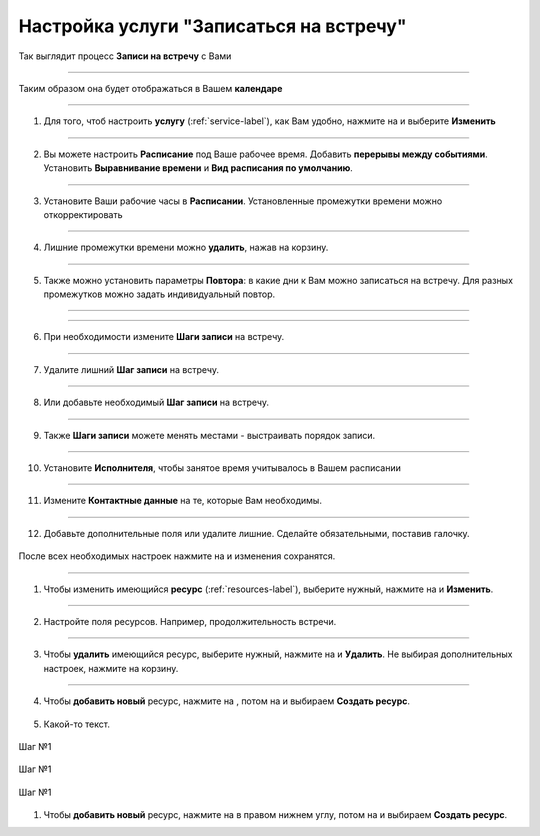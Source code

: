 ==================================
Настройка услуги "Записаться на встречу"
==================================


   .. |плюс| image:: media/plus.png
      :width: 21
      :alt: alternative text
   .. |контакт| image:: media/contact.png
      :width: 21
      :alt: alternative text
   .. |точка| image:: media/tochka.png
      :width: 21
      :alt: alternative text
   .. |элементы| image:: media/reserved.png
      :width: 21
      :alt: alternative text
   .. |галка| image:: media/galka.png
      :width: 21
      :alt: alternative text
   .. |визитка| image:: media/profile.png
      :width: 21
      :alt: alternative text
   .. |меню| image:: media/reserved.png
      :width: 21
      :alt: alternative text


Так выглядит процесс **Записи на встречу** с Вами

.. figure:: media/gif/zapis.gif
    :scale: 70 %
    :alt: alternate text
    :align: center

--------------------

Таким образом она будет отображаться в Вашем **календаре**

.. figure:: media/gif/calendar.png
    :scale: 53 %
    :alt: alternate text
    :align: center

--------------------

1. Для того, чтоб настроить **услугу** (:ref:`service-label`), как Вам удобно, нажмите на |точка| и выберите **Изменить**

.. figure:: media/gif/service_start1.png
    :scale: 53 %
    :alt: alternate text
    :align: center

--------------------

2. Вы можете настроить **Расписание** под Ваше рабочее время. Добавить **перерывы между событиями**. Установить **Выравнивание времени** и **Вид расписания по умолчанию**.

.. figure:: media/gif/editt_timetable.png
    :scale: 53 %
    :alt: alternate text
    :align: center

--------------------

3. Установите Ваши рабочие часы в  **Расписании**. Установленные промежутки времени можно откорректировать 

.. figure:: media/gif/add_timetable.png
    :scale: 53 %
    :alt: alternate text
    :align: center

--------------------

4. Лишние промежутки времени можно **удалить**, нажав на корзину.

.. figure:: media/gif/delete_extratime.png
    :scale: 53 %
    :alt: alternate text
    :align: center

--------------------

5. Также можно установить параметры **Повтора**: в какие дни к Вам можно записаться на встречу. Для разных промежутков можно задать индивидуальный повтор.

.. figure:: media/gif/edit_repeat.png
    :scale: 53 %
    :alt: alternate text
    :align: center

--------------------

.. figure:: media/gif/edit_frequency.png
    :scale: 53 %
    :alt: alternate text
    :align: center

--------------------

6. При необходимости измените **Шаги записи** на встречу.

.. figure:: media/gif/editt_steps.png
    :scale: 53 %
    :alt: alternate text
    :align: center

--------------------

7. Удалите лишний **Шаг записи** на встречу.

.. figure:: media/gif/delete_steps.png
    :scale: 53 %
    :alt: alternate text
    :align: center

--------------------

8. Или добавьте необходимый **Шаг записи** на встречу.

.. figure:: media/gif/add_steps.png
    :scale: 53 %
    :alt: alternate text
    :align: center

--------------------

9. Также **Шаги записи** можете менять местами - выстраивать порядок записи.

.. figure:: media/gif/up_steps.png
    :scale: 53 %
    :alt: alternate text
    :align: center

--------------------

10. Установите **Исполнителя**, чтобы занятое время учитывалось в Вашем расписании

.. figure:: media/gif/add_user.png
    :scale: 53 %
    :alt: alternate text
    :align: center

--------------------

11. Измените **Контактные данные** на те, которые Вам необходимы.
   
.. figure:: media/gif/editt_reginfo.png
    :scale: 53 %
    :alt: alternate text
    :align: center

--------------------

12. Добавьте дополнительные поля или удалите лишние. Сделайте обязательными, поставив галочку.
   
.. figure:: media/gif/delete_addsteps.png
    :scale: 53 %
    :alt: alternate text
    :align: center

После всех необходимых настроек нажмите на |галка| и изменения сохранятся.

--------------------

1. Чтобы изменить имеющийся **ресурс** (:ref:`resources-label`), выберите нужный, нажмите на |точка| и **Изменить**.

.. figure:: media/gif/editt_resource.png
    :scale: 53 %
    :alt: alternate text
    :align: center

--------------------

2. Настройте поля ресурсов. Например, продолжительность встречи.

.. figure:: media/gif/resource_duration.png
    :scale: 53 %
    :alt: alternate text
    :align: center

--------------------

3. Чтобы **удалить** имеющийся ресурс, выберите нужный, нажмите на |точка| и **Удалить**. Не выбирая дополнительных настроек, нажмите на корзину.

.. figure:: media/gif/delete_resource.png
    :scale: 53 %
    :alt: alternate text
    :align: center

--------------------

4. Чтобы **добавить новый** ресурс, нажмите на |плюс|, потом на |меню| и выбираем **Создать ресурс**.

.. figure:: media/gif/add_resource.gif
    :scale: 70 %
    :alt: alternate text
    :align: center


5. Какой-то текст.

.. container:: row 
    
    .. container:: column-3
        
        .. figure:: media/gif/delete_resource.png
            :scale: 30 %
            :alt: alternate text
            :align: center

            Шаг №1
    
    .. container:: column-3
        
        .. figure:: media/gif/delete_resource.png
            :scale: 30 %
            :alt: alternate text
            :align: center

            Шаг №1
    
    .. container:: column-3
        
        .. figure:: media/gif/delete_resource.png
            :scale: 30 %
            :alt: alternate text
            :align: center

            Шаг №1

1. Чтобы **добавить новый** ресурс, нажмите на |плюс| в правом нижнем углу, потом на |меню| и выбираем **Создать ресурс**.
